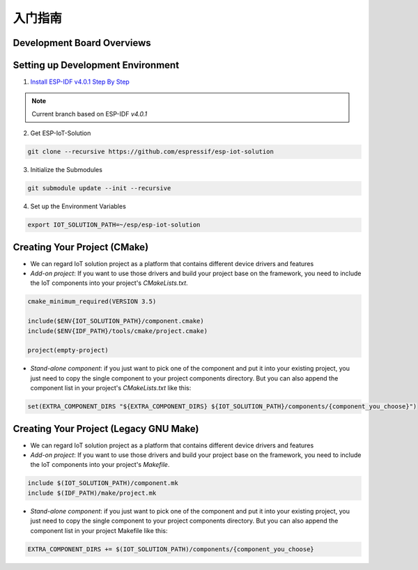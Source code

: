 入门指南
=================



Development Board Overviews
~~~~~~~~~~~~~~~~~~~~~~~~~~~~~
  .. toctree::
    :maxdepth: 1
    
    ESP-Prog <../hw-reference/ESP-Prog_guide>
    ESP-LCDKit <../hw-reference/ESP32_LCDKit_guide>
    ESP32-SenseKit <../hw-reference/esp32_sense_kit_guide>
    ESP-MeshKit <../hw-reference/ESP32-MeshKit-Sense_guide>


Setting up Development Environment
~~~~~~~~~~~~~~~~~~~~~~~~~~~~~~~~~~~~~~

1. `Install ESP-IDF v4.0.1 Step By Step <https://docs.espressif.com/projects/esp-idf/en/v4.0.1/get-started/index.html#installation-step-by-step>`_

.. note:: Current branch based on ESP-IDF `v4.0.1`

2. Get ESP-IoT-Solution

.. code:: shell

    git clone --recursive https://github.com/espressif/esp-iot-solution

3. Initialize the Submodules

.. code:: shell

    git submodule update --init --recursive

4. Set up the Environment Variables

.. code:: shell

    export IOT_SOLUTION_PATH=~/esp/esp-iot-solution

Creating Your Project (CMake)
~~~~~~~~~~~~~~~~~~~~~~~~~~~~~~~~~~~~~~~~~

* We can regard IoT solution project as a platform that contains different device drivers and features
* `Add-on project`: If you want to use those drivers and build your project base on the framework, you need to include the IoT components into your project's `CMakeLists.txt`.

.. code:: 

    cmake_minimum_required(VERSION 3.5)

    include($ENV{IOT_SOLUTION_PATH}/component.cmake)
    include($ENV{IDF_PATH}/tools/cmake/project.cmake)

    project(empty-project)


* `Stand-alone component`: if you just want to pick one of the component and put it into your existing project, you just need to copy the single component to your project components directory. But you can also append the component list in your project's `CMakeLists.txt` like this:

.. code:: 

    set(EXTRA_COMPONENT_DIRS "${EXTRA_COMPONENT_DIRS} ${IOT_SOLUTION_PATH}/components/{component_you_choose}")


Creating Your Project (Legacy GNU Make)
~~~~~~~~~~~~~~~~~~~~~~~~~~~~~~~~~~~~~~~~~

* We can regard IoT solution project as a platform that contains different device drivers and features
* `Add-on project`: If you want to use those drivers and build your project base on the framework, you need to include the IoT components into your project's `Makefile`.

.. code:: 

    include $(IOT_SOLUTION_PATH)/component.mk
    include $(IDF_PATH)/make/project.mk


* `Stand-alone component`: if you just want to pick one of the component and put it into your existing project, you just need to copy the single component to your project components directory. But you can also append the component list in your project Makefile like this:

.. code:: 

    EXTRA_COMPONENT_DIRS += $(IOT_SOLUTION_PATH)/components/{component_you_choose}

